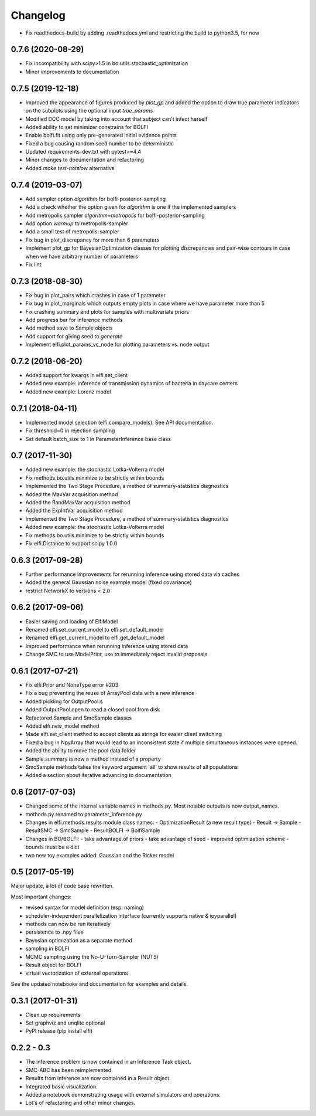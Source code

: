 Changelog
=========

- Fix readthedocs-build by adding .readthedocs.yml and restricting the build to
  python3.5, for now

0.7.6 (2020-08-29)
------------------
- Fix incompatibility with scipy>1.5 in bo.utils.stochastic_optimization
- Minor improvements to documentation

0.7.5 (2019-12-18)
------------------
- Improved the appearance of figures produced by `plot_gp` and added the option
  to draw true parameter indicators on the subplots using the optional input
  `true_params`
- Modified DCC model by taking into account that subject can't infect herself
- Added ability to set minimizer constrains for BOLFI
- Enable bolfi.fit using only pre-generated initial evidence points
- Fixed a bug causing random seed number to be deterministic
- Updated requirements-dev.txt with pytest>=4.4
- Minor changes to documentation and refactoring
- Added `make test-notslow` alternative

0.7.4 (2019-03-07)
------------------
- Add sampler option `algorithm` for bolfi-posterior-sampling
- Add a check whether the option given for `algorithm` is one if the
  implemented samplers
- Add metropolis sampler `algorithm=metropolis` for bolfi-posterior-sampling
- Add option `warmup` to metropolis-sampler
- Add a small test of metropolis-sampler
- Fix bug in plot_discrepancy for more than 6 parameters
- Implement plot_gp for BayesianOptimization classes for plotting discrepancies
  and pair-wise contours in case when we have arbitrary number of parameters
- Fix lint

0.7.3 (2018-08-30)
------------------
- Fix bug in plot_pairs which crashes in case of 1 parameter
- Fix bug in plot_marginals which outputs empty plots in case where we have
  parameter more than 5
- Fix crashing summary and plots for samples with multivariate priors
- Add progress bar for inference methods
- Add method save to Sample objects
- Add support for giving seed to `generate`
- Implement elfi.plot_params_vs_node for plotting parameters vs. node output

0.7.2 (2018-06-20)
------------------
- Added support for kwargs in elfi.set_client
- Added new example: inference of transmission dynamics of bacteria in daycare
  centers
- Added new example: Lorenz model

0.7.1 (2018-04-11)
------------------
- Implemented model selection (elfi.compare_models). See API documentation.
- Fix threshold=0 in rejection sampling
- Set default batch_size to 1 in ParameterInference base class

0.7 (2017-11-30)
----------------
- Added new example: the stochastic Lotka-Volterra model
- Fix methods.bo.utils.minimize to be strictly within bounds
- Implemented the Two Stage Procedure, a method of summary-statistics
  diagnostics
- Added the MaxVar acquisition method
- Added the RandMaxVar acquisition method
- Added the ExpIntVar acquisition method
- Implemented the Two Stage Procedure, a method of summary-statistics
  diagnostics
- Added new example: the stochastic Lotka-Volterra model
- Fix methods.bo.utils.minimize to be strictly within bounds
- Fix elfi.Distance to support scipy 1.0.0

0.6.3 (2017-09-28)
------------------

- Further performance improvements for rerunning inference using stored data
  via caches
- Added the general Gaussian noise example model (fixed covariance)
- restrict NetworkX to versions < 2.0

0.6.2 (2017-09-06)
------------------

- Easier saving and loading of ElfiModel
- Renamed elfi.set_current_model to elfi.set_default_model
- Renamed elfi.get_current_model to elfi.get_default_model
- Improved performance when rerunning inference using stored data
- Change SMC to use ModelPrior, use to immediately reject invalid proposals

0.6.1 (2017-07-21)
------------------

- Fix elfi.Prior and NoneType error #203
- Fix a bug preventing the reuse of ArrayPool data with a new inference
- Added pickling for OutputPool:s
- Added OutputPool.open to read a closed pool from disk
- Refactored Sample and SmcSample classes
- Added elfi.new_model method
- Made elfi.set_client method to accept clients as strings for easier client
  switching
- Fixed a bug in NpyArray that would lead to an inconsistent state if multiple
  simultaneous instances were opened.
- Added the ability to move the pool data folder
- Sample.summary is now a method instead of a property
- SmcSample methods takes the keyword argument 'all' to show results of all
  populations
- Added a section about iterative advancing to documentation

0.6 (2017-07-03)
----------------

- Changed some of the internal variable names in methods.py. Most notable
  outputs is now
  output_names.
- methods.py renamed to parameter_inference.py
- Changes in elfi.methods.results module class names:
  - OptimizationResult (a new result type)
  - Result -> Sample
  - ResultSMC -> SmcSample
  - ResultBOLFI -> BolfiSample
- Changes in BO/BOLFI:
  - take advantage of priors
  - take advantage of seed
  - improved optimization scheme
  - bounds must be a dict
- two new toy examples added: Gaussian and the Ricker model

0.5 (2017-05-19)
----------------

Major update, a lot of code base rewritten.

Most important changes:

- revised syntax for model definition (esp. naming)
- scheduler-independent parallelization interface (currently supports native &
  ipyparallel)
- methods can now be run iteratively
- persistence to .npy files
- Bayesian optimization as a separate method
- sampling in BOLFI
- MCMC sampling using the No-U-Turn-Sampler (NUTS)
- Result object for BOLFI
- virtual vectorization of external operations

See the updated notebooks and documentation for examples and details.

0.3.1 (2017-01-31)
------------------

- Clean up requirements
- Set graphviz and unqlite optional
- PyPI release (pip install elfi)

0.2.2 - 0.3
-----------

- The inference problem is now contained in an Inference Task object.
- SMC-ABC has been reimplemented.
- Results from inference are now contained in a Result object.
- Integrated basic visualization.
- Added a notebook demonstrating usage with external simulators and operations.
- Lot's of refactoring and other minor changes.
